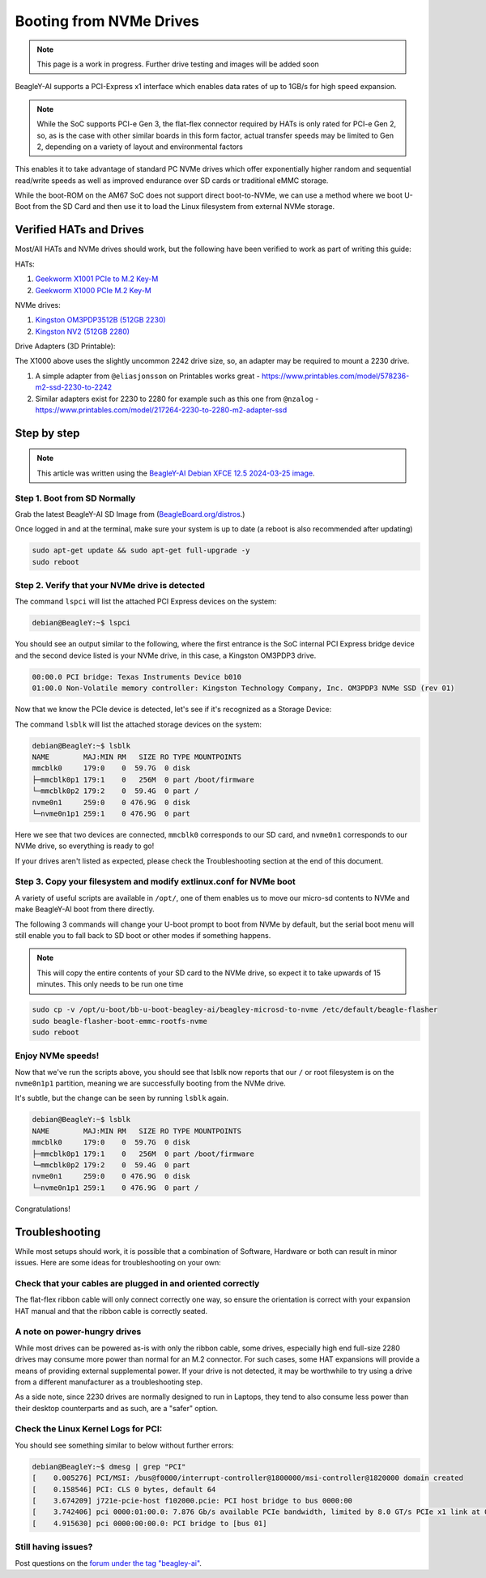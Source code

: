 .. _beagley-ai-expansion-nvme:

Booting from NVMe Drives
##########################

.. todo:: remove notes about work-in-progress. they just make the site more janky.

.. note:: This page is a work in progress. Further drive testing and images will be added soon

BeagleY-AI supports a PCI-Express x1 interface which enables data rates of up to 1GB/s for high speed expansion. 

.. note:: While the SoC supports PCI-e Gen 3, the flat-flex connector required by HATs is only rated for PCI-e Gen 2, so, as is the case with other similar boards in this form factor, actual transfer speeds may be limited to Gen 2, depending on a variety of layout and environmental factors

This enables it to take advantage of standard PC NVMe drives which offer exponentially higher random and sequential read/write speeds as well as improved endurance over SD cards or traditional eMMC storage.

While the boot-ROM on the AM67 SoC does not support direct boot-to-NVMe, we can use a method where we boot U-Boot from the SD Card and then use it to load the Linux filesystem from external NVMe storage. 

Verified HATs and Drives
***************************

Most/All HATs and NVMe drives should work, but the following have been verified to work as part of writing this guide:

HATs:

1. `Geekworm X1001 PCIe to M.2 Key-M <https://www.amazon.com/Geekworm-X1001-Key-M-Peripheral-Raspberry/dp/B0CPPGGDQT>`_
2. `Geekworm X1000 PCIe M.2 Key-M <https://www.amazon.com/gp/product/B0CQ4D2C9S>`_

NVMe drives:

1. `Kingston OM3PDP3512B (512GB 2230) <https://www.amazon.com/Kingston-512GB-3-0x4-Solid-OM3PDP3512B-A01/dp/B0BW7V8ZZ3>`_
2. `Kingston NV2 (512GB 2280) <https://www.amazon.com/Kingston-500G-2280-Internal-SNV2S/dp/B0BBWJH1P8/>`_

Drive Adapters (3D Printable):

The X1000 above uses the slightly uncommon 2242 drive size, so, an adapter may be required to mount a 2230 drive. 

1. A simple adapter from ``@eliasjonsson`` on Printables works great - https://www.printables.com/model/578236-m2-ssd-2230-to-2242 
2. Similar adapters exist for 2230 to 2280 for example such as this one from ``@nzalog`` - https://www.printables.com/model/217264-2230-to-2280-m2-adapter-ssd

Step by step
************

.. note:: This article was written using the `BeagleY-AI Debian XFCE 12.5 2024-03-25 image <https://www.beagleboard.org/distros/beagley-ai-debian-xfce-12-5-2024-03-25/>`_.

Step 1. Boot from SD Normally
==================================

Grab the latest BeagleY-AI SD Image from (`BeagleBoard.org/distros <https://www.beagleboard.org/distros>`_.) 

Once logged in and at the terminal, make sure your system is up to date (a reboot is also recommended after updating)

.. code:: console

    sudo apt-get update && sudo apt-get full-upgrade -y
    sudo reboot


Step 2. Verify that your NVMe drive is detected
============================================================

The command ``lspci`` will list the attached PCI Express devices on the system:

.. code:: console

    debian@BeagleY:~$ lspci    

You should see an output similar to the following, where the first entrance is the SoC internal PCI Express bridge device and the second device listed is your NVMe drive, in this case, a Kingston OM3PDP3 drive.

.. code:: console

    00:00.0 PCI bridge: Texas Instruments Device b010
    01:00.0 Non-Volatile memory controller: Kingston Technology Company, Inc. OM3PDP3 NVMe SSD (rev 01)

Now that we know the PCIe device is detected, let's see if it's recognized as a Storage Device:

The command ``lsblk`` will list the attached storage devices on the system:

.. code:: console

    debian@BeagleY:~$ lsblk
    NAME        MAJ:MIN RM   SIZE RO TYPE MOUNTPOINTS
    mmcblk0     179:0    0  59.7G  0 disk
    ├─mmcblk0p1 179:1    0   256M  0 part /boot/firmware
    └─mmcblk0p2 179:2    0  59.4G  0 part /
    nvme0n1     259:0    0 476.9G  0 disk
    └─nvme0n1p1 259:1    0 476.9G  0 part 

Here we see that two devices are connected, ``mmcblk0`` corresponds to our SD card, and ``nvme0n1`` corresponds to our NVMe drive, so everything is ready to go!


If your drives aren't listed as expected, please check the Troubleshooting section at the end of this document. 


Step 3. Copy your filesystem and modify extlinux.conf for NVMe boot
===========================================================================

A variety of useful scripts are available  in ``/opt/``, one of them enables us to move our micro-sd contents to NVMe and make BeagleY-AI boot from there directly.

The following 3 commands will change your U-boot prompt to boot from NVMe by default, but the serial boot menu will still enable you to fall back to SD boot or other modes if something happens.

.. note:: This will copy the entire contents of your SD card to the NVMe drive, so expect it to take upwards of 15 minutes. This only needs to be run one time

.. code:: bash

    sudo cp -v /opt/u-boot/bb-u-boot-beagley-ai/beagley-microsd-to-nvme /etc/default/beagle-flasher
    sudo beagle-flasher-boot-emmc-rootfs-nvme
    sudo reboot 

Enjoy NVMe speeds!
==================

Now that we've run the scripts above, you should see that lsblk now reports that our ``/`` or root filesystem is on the ``nvme0n1p1`` partition, meaning we are successfully booting from the NVMe drive.

It's subtle, but the change can be seen by running ``lsblk`` again.

.. code:: console

    debian@BeagleY:~$ lsblk
    NAME        MAJ:MIN RM   SIZE RO TYPE MOUNTPOINTS
    mmcblk0     179:0    0  59.7G  0 disk
    ├─mmcblk0p1 179:1    0   256M  0 part /boot/firmware
    └─mmcblk0p2 179:2    0  59.4G  0 part 
    nvme0n1     259:0    0 476.9G  0 disk
    └─nvme0n1p1 259:1    0 476.9G  0 part /

Congratulations! 

Troubleshooting
********************

While most setups should work, it is possible that a combination of Software, Hardware or both can result in minor issues. Here are some ideas for troubleshooting on your own:

Check that your cables are plugged in and oriented correctly
============================================================

The flat-flex ribbon cable will only connect correctly one way, so ensure the orientation is correct with your expansion HAT manual and that the ribbon cable is correctly seated. 

A note on power-hungry drives
=============================

While most drives can be powered as-is with only the ribbon cable, some drives, especially high end full-size 2280 drives may consume more power than normal for an M.2 connector. 
For such cases, some HAT expansions will provide a means of providing external supplemental power. If your drive is not detected, it may be worthwhile to try using a drive from a different manufacturer as a troubleshooting step.

As a side note, since 2230 drives are normally designed to run in Laptops, they tend to also consume less power than their desktop counterparts and as such, are a "safer" option.

Check the Linux Kernel Logs for PCI:
====================================

You should see something similar to below without further errors:

.. code:: console

    debian@BeagleY:~$ dmesg | grep "PCI"
    [    0.005276] PCI/MSI: /bus@f0000/interrupt-controller@1800000/msi-controller@1820000 domain created
    [    0.158546] PCI: CLS 0 bytes, default 64
    [    3.674209] j721e-pcie-host f102000.pcie: PCI host bridge to bus 0000:00
    [    3.742406] pci 0000:01:00.0: 7.876 Gb/s available PCIe bandwidth, limited by 8.0 GT/s PCIe x1 link at 0000:00:00.0 (capable of 31.504 Gb/s with 8.0 GT/s PCIe x4 link)
    [    4.915630] pci 0000:00:00.0: PCI bridge to [bus 01]


Still having issues? 
====================

Post questions on the `forum under the tag "beagley-ai" <https://forum.beagleboard.org/tags/c/general/8/beagley-ai>`_.
